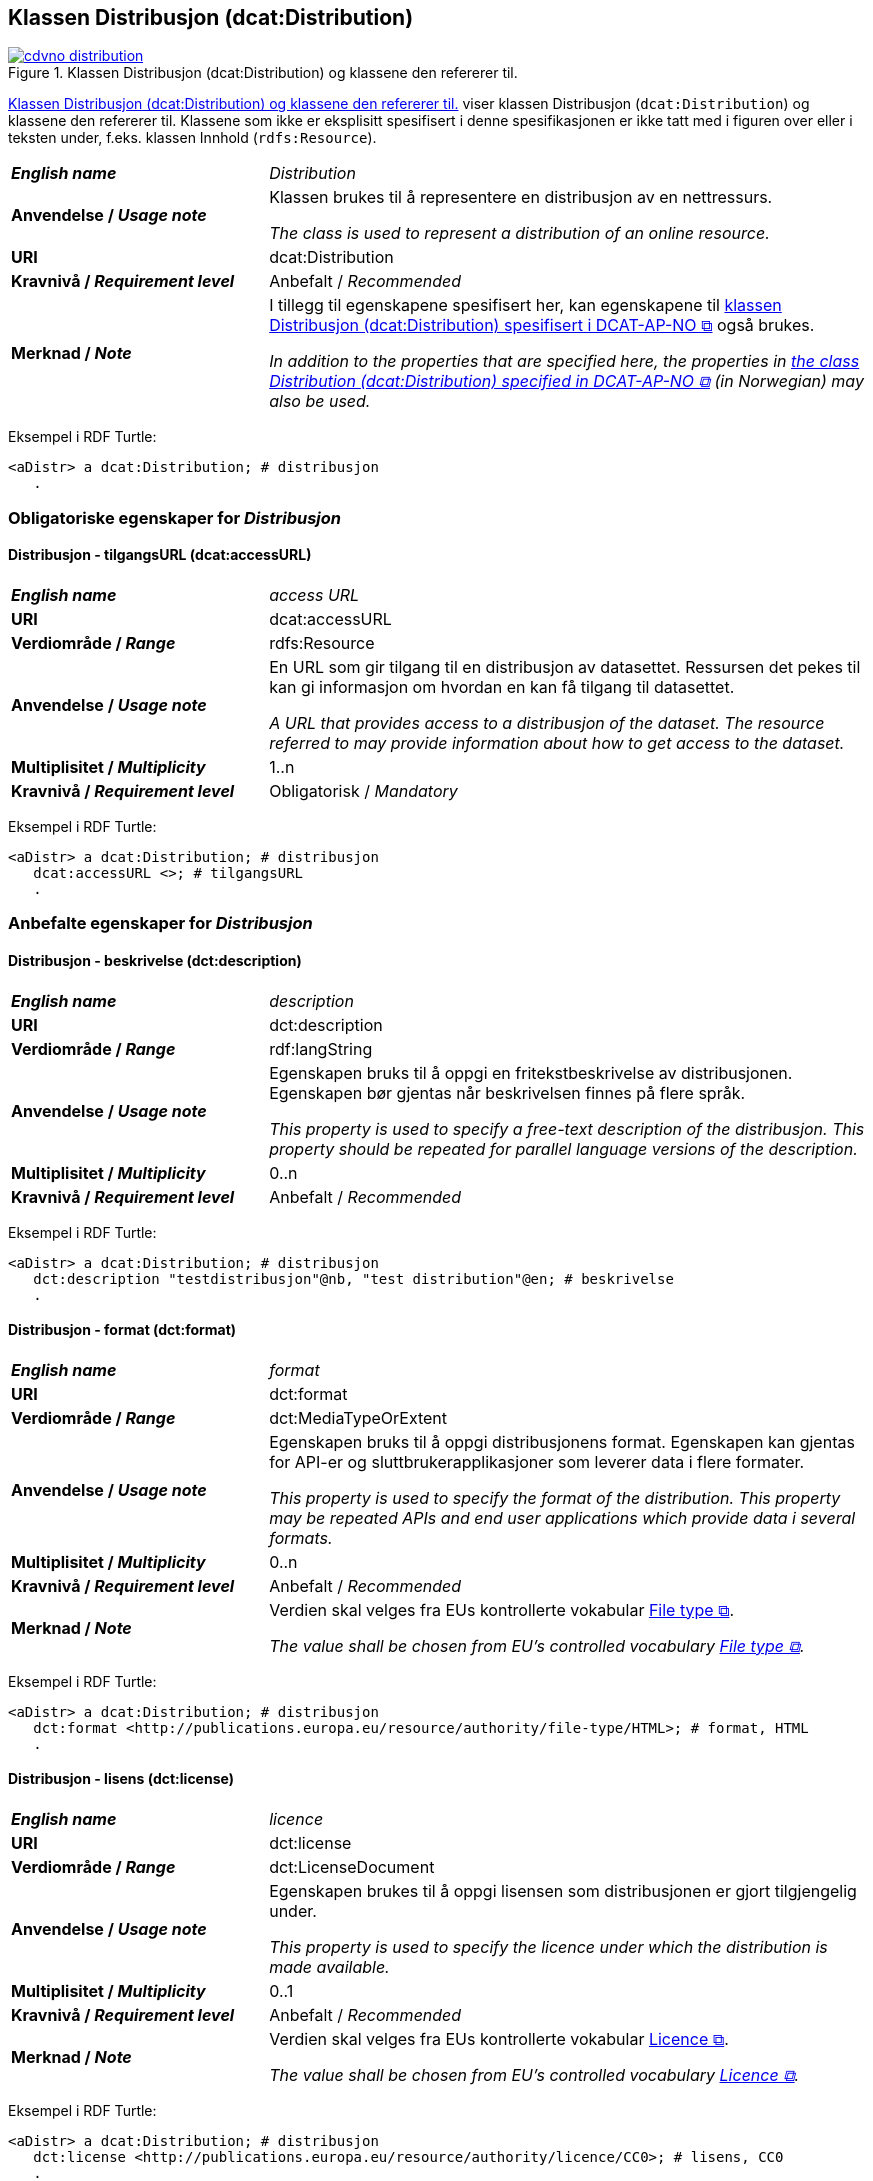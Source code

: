 == Klassen Distribusjon (dcat:Distribution) [[Distribution]]

[[img-klassenDistribusjon]]
.Klassen Distribusjon (dcat:Distribution) og klassene den refererer til. 
[link=images/cdvno-distribution.png]
image::images/cdvno-distribution.png[]

<<img-klassenDistribusjon>> viser klassen Distribusjon (`dcat:Distribution`) og klassene den refererer til. Klassene som ikke er eksplisitt spesifisert i denne spesifikasjonen er ikke tatt med i figuren over eller i teksten under, f.eks. klassen Innhold (`rdfs:Resource`). 

[cols="30s,70d"]
|===
| _English name_ | _Distribution_
| Anvendelse / _Usage note_ | Klassen brukes til å representere en distribusjon av en nettressurs.

_The class is used to represent a distribution of an online resource._
| URI | dcat:Distribution
| Kravnivå / _Requirement level_ | Anbefalt / _Recommended_
| Merknad / _Note_ | I tillegg til egenskapene spesifisert her, kan egenskapene til https://data.norge.no/specification/dcat-ap-no#Distribusjon[klassen Distribusjon (dcat:Distribution) spesifisert i DCAT-AP-NO &#x29C9;, window="_blank", role="ext-link"] også brukes. 

__In addition to the properties that are specified here, the properties in https://data.norge.no/specification/dcat-ap-no#Distribusjon[the class Distribution (dcat:Distribution) specified in DCAT-AP-NO &#x29C9;, window="_blank", role="ext-link"] (in Norwegian) may also be used.__
|===

Eksempel i RDF Turtle:
-----
<aDistr> a dcat:Distribution; # distribusjon
   .
-----

=== Obligatoriske egenskaper for _Distribusjon_ [[Distribusjon-obligatoriske-egenskaper]]

==== Distribusjon - tilgangsURL (dcat:accessURL) [[Distribusjon-tilgangsURL]]

[cols="30s,70d"]
|===
| _English name_ | _access URL_
| URI | 	dcat:accessURL
| Verdiområde / _Range_ | rdfs:Resource
| Anvendelse / _Usage note_ | En URL som gir tilgang til en distribusjon av datasettet. Ressursen det pekes til kan gi informasjon om hvordan en kan få tilgang til datasettet.

_A URL that provides access to a distribusjon of the dataset. The resource referred to may provide information about how to get access to the dataset._
| Multiplisitet / _Multiplicity_ | 1..n 
| Kravnivå / _Requirement level_ | Obligatorisk / _Mandatory_
|===

Eksempel i RDF Turtle:
-----
<aDistr> a dcat:Distribution; # distribusjon
   dcat:accessURL <>; # tilgangsURL
   .
-----

=== Anbefalte egenskaper for _Distribusjon_ [[Distribusjon-anbefalte-egenskaper]]

==== Distribusjon - beskrivelse (dct:description) [[Distribusjon-beskrivelse]]

[cols="30s,70d"]
|===
| _English name_ | _description_
| URI | 	dct:description
| Verdiområde / _Range_ | rdf:langString
| Anvendelse / _Usage note_ | Egenskapen bruks til å oppgi en fritekstbeskrivelse av distribusjonen. Egenskapen bør gjentas når beskrivelsen finnes på flere språk.

_This property is used to specify a free-text description of the distribusjon. This property should be repeated for parallel language versions of the description._
| Multiplisitet / _Multiplicity_ | 0..n 
| Kravnivå / _Requirement level_ | Anbefalt / _Recommended_
|===

Eksempel i RDF Turtle:
-----
<aDistr> a dcat:Distribution; # distribusjon
   dct:description "testdistribusjon"@nb, "test distribution"@en; # beskrivelse
   .
-----

==== Distribusjon - format (dct:format) [[Distribusjon-format]]

[cols="30s,70d"]
|===
| _English name_ | _format_
| URI | 	dct:format
| Verdiområde / _Range_ | dct:MediaTypeOrExtent
| Anvendelse / _Usage note_ | Egenskapen bruks til å oppgi distribusjonens format. Egenskapen kan gjentas for API-er og sluttbrukerapplikasjoner som leverer data i flere formater.

_This property is used to specify the format of the distribution. This property may be repeated APIs and end user applications which provide data i several formats._
| Multiplisitet / _Multiplicity_ | 0..n 
| Kravnivå / _Requirement level_ | Anbefalt / _Recommended_
| Merknad / _Note_ | Verdien skal velges fra EUs kontrollerte vokabular https://op.europa.eu/en/web/eu-vocabularies/concept-scheme/-/resource?uri=http://publications.europa.eu/resource/authority/file-type[File type &#x29C9;, window="_blank", role="ext-link"].

__The value shall be chosen from EU's controlled vocabulary https://op.europa.eu/en/web/eu-vocabularies/concept-scheme/-/resource?uri=http://publications.europa.eu/resource/authority/file-type[File type &#x29C9;, window="_blank", role="ext-link"].__
|===


Eksempel i RDF Turtle:
-----
<aDistr> a dcat:Distribution; # distribusjon
   dct:format <http://publications.europa.eu/resource/authority/file-type/HTML>; # format, HTML
   .
-----

==== Distribusjon - lisens (dct:license) [[Distribusjon-lisens]]

[cols="30s,70d"]
|===
| _English name_ | _licence_
| URI | dct:license
| Verdiområde  / _Range_ | dct:LicenseDocument
| Anvendelse / _Usage note_ | Egenskapen brukes til å oppgi lisensen som distribusjonen er gjort tilgjengelig under.

_This property is used to specify the licence under which the distribution is made available._
| Multiplisitet / _Multiplicity_ | 0..1
| Kravnivå / _Requirement level_ | Anbefalt / _Recommended_
| Merknad / _Note_ | Verdien skal velges fra EUs kontrollerte vokabular https://op.europa.eu/en/web/eu-vocabularies/concept-scheme/-/resource?uri=http://publications.europa.eu/resource/authority/licence[Licence &#x29C9;, window="_blank", role="ext-link"].

__The value shall be chosen from EU's controlled vocabulary https://op.europa.eu/en/web/eu-vocabularies/concept-scheme/-/resource?uri=http://publications.europa.eu/resource/authority/licence[Licence &#x29C9;, window="_blank", role="ext-link"].__
|===

Eksempel i RDF Turtle:
-----
<aDistr> a dcat:Distribution; # distribusjon
   dct:license <http://publications.europa.eu/resource/authority/licence/CC0>; # lisens, CC0
   .
-----

==== Distribusjon - status (adms:status) [[Distribusjon-status]]  

[cols="30s,70d"]
|===
| _English name_ | _status_
| URI | adms:status
| Verdiområde / _Range_ | skos:Concept 
| Anvendelse / _Usage note_ | Egenskapen brukes til å angi distribusjonens modenhet.

_This property is used to specify the status of the distribution in the context of maturity lifecycle._
| Multiplisitet / _Multiplicity_ | 0..1
| Kravnivå / _Requirement level_ | Anbefalt / _Recommended_
| Merknad / _Note_ | Verdien skal velges fra EUs kontrollerte vokabular https://op.europa.eu/en/web/eu-vocabularies/concept-scheme/-/resource?uri=http://publications.europa.eu/resource/authority/dataset-status[Dataset status &#x29C9;, window="_blank", role="ext-link"].

__The value shall be chosen from EU's controlled vocabulary https://op.europa.eu/en/web/eu-vocabularies/concept-scheme/-/resource?uri=http://publications.europa.eu/resource/authority/dataset-status[Dataset status &#x29C9;, window="_blank", role="ext-link"].__
|===

Eksempel i RDF Turtle:
-----
<aBlock> a cdvno:Block; # blokk
   adms:status <http://publications.europa.eu/resource/authority/dataset-status/COMPLETED>; # status, ferdigstilt
   .
-----

==== Distribusjon - tilgjengelighet (dcatap:availability) [[Distribusjon-tilgjengelighet]]

[cols="30s,70d"]
|===
| _English name_ | _availability_
| URI | dcatap:availability
| Verdiområde / _Range_ | skos:Concept
| Anvendelse / _Usage note_ | Egenskapen brukes til å angi hvor lenge det er planlagt å holde distribusjonen av datasettet tilgjengelig.

_This property is used to indicate how long it is planned to keep the distribution of the Dataset available._
| Multiplisitet / _Multiplicity_ | 0..1 
| Kravnivå / _Requirement level_ | Anbefalt / _Recommended_
| Merknad / _Note_ | Verdien skal velges fra EUs kontrollerte vokabular https://op.europa.eu/en/web/eu-vocabularies/concept-scheme/-/resource?uri=http://publications.europa.eu/resource/authority/planned-availability[Planned availability &#x29C9;, window="_blank", role="ext-link"].

__The value shall be chosen from EU's controlled vocabulary https://op.europa.eu/en/web/eu-vocabularies/concept-scheme/-/resource?uri=http://publications.europa.eu/resource/authority/planned-availability[Planned availability &#x29C9;, window="_blank", role="ext-link"].__
|===

Eksempel i RDF Turtle:
-----
<aDistr> a dcat:Distribution; # distribusjon
   dcatap:availability <http://publications.europa.eu/resource/authority/planned-availability/AVAILABLE>; # tilgjengelighet, tilgjengelig
   .
-----

=== Valgfrie egenskaper for _Distribusjon_ [[Distribusjon-valgfrie-egenskaper]]

==== Distribusjon - dokumentasjon (foaf:page) [[Distribusjon-dokumentasjon]]

[cols="30s,70d"]
|===
| _English name_ | _page (documentation)_
| URI | foaf:page
| Verdiområde / _Range_ | foaf:Document
| Anvendelse / _Usage note_ | Egenskapen brukes til å referere til en side eller et dokument som beskriver distribusjonen.

_This property ise used to refer to a page or document about this distribution._
| Multiplisitet / _Multiplicity_ | 0..n
| Kravnivå / _Requirement level_ | Valgfri / _Optional_
|===

Eksempel i RDF Turtle:
-----
<aDistr> a dcat:Distribution; # distribusjon
   foaf:page <https://example.org/aDistrDoc>; # dokumentasjon
   .
-----

==== Distribusjon - endringsdato (dct:modified) [[Distribusjon-endringsdato]]

[cols="30s,70d"]
|===
| _English name_ | _modified (last update)_
| URI | dct:modified
| Verdiområde / _Range_ | xsd:date
| Anvendelse / _Usage note_ | Egenskapen brukes til å oppgi datoen når distribusjonen sist ble endret.

_This property is used to specify the date when the distribution was last changed._
| Multiplisitet / _Multiplicity_ | 0..1
| Kravnivå / _Requirement level_ | Valgfri / _Optional_
|===

Eksempel i RDF Turtle:
-----
<aDistr> a dcat:Distribution; # distribusjon
   dct:modified "2023-05-10"^^xsd:date; # dato sist endret
   .
-----

==== Distribusjon - komprimeringsformat (dcat:compressFormat) [[Distribusjon-komprimeringsformat]]
[cols="30s,70d"]
|===
| _English name_ | _compression format_
| URI | dcat:compressFormat
| Verdiområde / _Range_ | dct:MediaType
| Anvendelse / _Usage note_ | Egenskapen brukes til å oppgi komprimeringsformatet for distribusjonen som dataene er i dersom de er i en komprimert form, f.eks. for å redusere størrelsen på den nedlastbare filen.

_This property is used to refer to the format of the file in which the data is contained in a compressed form, e.g. to reduce the size of the downloadable file._
| Multiplisitet / _Multiplicity_ | 0..1
| Kravnivå / _Requirement level_ | Valgfri / _Optional_
| Merknad / _Note_ | Verdien bør velges fra https://www.iana.org/assignments/media-types/media-types.xhtml[IANA Media Types &#x29C9;, window="_blank", role="ext-link"]. 

__The value should be chosen from https://www.iana.org/assignments/media-types/media-types.xhtml[IANA Media Types &#x29C9;, window="_blank", role="ext-link"].__
|===

Eksempel i RDF Turtle:
-----
<aDistr> a dcat:Distribution; # distribusjon
   dcat:compressFormat <https://www.w3.org/ns/iana/media-types/application/gzip>; # komprimeringsformat, gzip
   .
-----

==== Distribusjon - medietype (dcat:mediaType) [[Distribusjon-medietype]]
[cols="30s,70d"]
|===
| _English name_ | _media type_
| URI | dcat:mediaType
| Verdiområde / _Range_ | dct:MediaType
| Anvendelse / _Usage note_ | Egenskapen brukes til å referere til medietype som distribusjonen er av.

_This property is used to refer to the media type of which the distribution is._
| Multiplisitet / _Multiplicity_ | 0..n
| Kravnivå / _Requirement level_ | Valgfri / _Optional_
| Merknad / _Note_ | Verdien skal velges fra https://www.iana.org/assignments/media-types/media-types.xhtml[IANA Media Types &#x29C9;, window="_blank", role="ext-link"]. 

__The value shall be chosen from https://www.iana.org/assignments/media-types/media-types.xhtml[IANA Media Types &#x29C9;, window="_blank", role="ext-link"].__
|===

Eksempel i RDF Turtle:
-----
<aDistr> a dcat:Distribution; # distribusjon
   dcat:mediaType <https://www.w3.org/ns/iana/media-types/application/trig>; # medietype, TriG
   .
-----

==== Distribusjon - nedlastningslenke (dcat:downloadURL) [[Distribusjon-nedlastningslenke]]

[cols="30s,70d"]
|===
| _English name_ | _download URL_
| URI | dcat:downloadURL
| Verdiområde / _Range_ | rdfs:Resource
| Anvendelse / _Usage note_ | Egenskapen brukes til å oppgi direktelenke (URL) til en nedlastbar fil i et gitt format.

_This property is used to specify a URL that is a direct link to a downloadable file in a given format._
| Multiplisitet / _Multiplicity_ | 0..n
| Kravnivå / _Requirement level_ | Valgfri / _Optional_
|===

Eksempel i RDF Turtle:
-----
<aDistr> a dcat:Distribution; # distribusjon
   dcat:downloadURL <https://example.org/aDownloadURL>; # nedlastingsURL
   .
-----

==== Distribusjon - pakkeformat (dcat:packageFormat) [[Distribusjon-pakkeformat]]
[cols="30s,70d"]
|===
| _English name_ | _packaging format_
| URI | dcat:packageFormat
| Verdiområde / _Range_ | dct:MediaType
| Anvendelse / _Usage note_ | Egenskapen brukes til å referere til formatet til filen der en eller flere datafiler er gruppert sammen, f.eks. for å gjøre det mulig å laste ned et sett relaterte filer.

_This property refers to the format of the file in which one or more data files are grouped together, e.g. to enable a set of related files to be downloaded together._
| Multiplisitet / _Multiplicity_ | 0..1
| Kravnivå / _Requirement level_ | Valgfri / _Optional_
| Merknad / _Note_ | Verdien bør velges fra https://www.iana.org/assignments/media-types/media-types.xhtml[IANA Media Types &#x29C9;, window="_blank", role="ext-link"]. 

__The value should be chosen from https://www.iana.org/assignments/media-types/media-types.xhtml[IANA Media Types &#x29C9;, window="_blank", role="ext-link"].__
|===

Eksempel i RDF Turtle:
-----
<aDistr> a dcat:Distribution; # distribusjon
   dcat:packageFormat <https://www.w3.org/ns/iana/media-types/application/zip>; # pakkeformat, zip
   .
-----

==== Distribusjon - språk (dct:language) [[Distribusjon-språk]]

[cols="30s,70d"]
|===
| _English name_ | _language_
| URI | dct:language
| Verdiområde / _Range_ | dct:LinguisticSystem
| Anvendelse / _Usage note_ | Egenskapen brukes til å oppgi språk som er brukt i distribusjonen.

_This property is used to specify the language/s that is/are used in the distribution._
| Multiplisitet / _Multiplicity_ | 0..n
| Kravnivå / _Requirement level_ | Valgfri / _Optional_
| Merknad / _Note_ | Verdien skal velges fra EUs kontrollerte vokabular https://op.europa.eu/en/web/eu-vocabularies/concept-scheme/-/resource?uri=http://publications.europa.eu/resource/authority/language[Language &#x29C9;, window="_blank", role="ext-link"].

__The value shall be chosen from EU's controlled vocabulary https://op.europa.eu/en/web/eu-vocabularies/concept-scheme/-/resource?uri=http://publications.europa.eu/resource/authority/language[Language &#x29C9;, window="_blank", role="ext-link"].__
|===

Eksempel i RDF Turtle:
-----
<aDistr> a dcat:Distribution; # distribusjon
   dct:language <http://publications.europa.eu/resource/authority/language/NOB>; # språk, bokmål
   .
-----

==== Distribusjon - størrelse eller varighet (dct:extent) [[Distribusjon-størrelse-varighet]]

[cols="30s,70d"]
|===
| _English name_ | _extent_
| URI | dct:extent
| Verdiområde / _Range_ | rdfs:Literal
| Anvendelse / _Usage note_ | Egenskapen brukes til å oppgi størrelsen eller varighet av ressursen.

_This property is used to specify the size or duration of the resource._
| Multiplisitet / _Multiplicity_ | 0..n
| Kravnivå / _Requirement level_ | Valgfri / _Optional_
| Merknad / _Note_ | Utvidelse sammenlignet med DCAT-AP-NO: Denne er ikke eksplisitt spesifisert i DCAT-AP-NO. Dette for å kunne oppgi f.eks. varighet til et videoklipp.  

_Extension compared to DCAT-AP-NO: This property is not explicitly specified in DCAT-AP-NO._ 
|===

Eksempel i RDF Turtle:
-----
<aDistr> a dcat:Distribution; # distribusjon
   dct:extent "1 h 26 min 41 sec"; # varighet
   .
-----

==== Distribusjon - tilgangstjeneste (dcat:accessService) [[Distribusjon-tilgangstjeneste]]

[cols="30s,70d"]
|===
| _English name_ | _access service_
| URI | dcat:accessService
| Verdiområde / _Range_ | dcat:DataService
| Anvendelse / _Usage note_ | Egenskapen brukes til å referere til en datatjeneste som gir tilgang til distribusjonen.

_This property is used to refer to a data service that gives access to the distribution._
| Multiplisitet / _Multiplicity_ | 0..n
| Kravnivå / _Requirement level_ | Valgfri / _Optional_
|===

Eksempel i RDF Turtle:
-----
<aDistr> a dcat:Distribution; # distribusjon
   dcat:accessService <aDataSrvc>; # tilgangstjeneste
   .
-----

==== Distribusjon - tittel (dct:title) [[Distribusjon-tittel]]

[cols="30s,70d"]
|===
| _English name_ | _title_
| URI | dct:title
| Verdiområde / _Range_ | rdf:langString
| Anvendelse / _Usage note_ | Egenskapen brukes til å oppgi navnet på distribusjonen. Egenskapen bør gjentas når navnet finnes på flere språk. 

_This property is used to specify the title of the distribution. This property should be repeated for parallel language versions of the title._
| Multiplisitet / _Multiplicity_ | 0..n
| Kravnivå / _Requirement level_ | Valgfri / _Optional_
|===

Eksempel i RDF Turtle:
-----
<aDistr> a dcat:Distribution; # distribusjon
   dct:title "testdistribusjon"@nb, "test distribution"@en; # tittel
   .
-----

==== Distribusjon - utgivelsesdato (dct:issued) [[Distribusjon-utgivelsesdato]]

[cols="30s,70d"]
|===
| _English name_ | _issued_
| URI | dct:issued
| Verdiområde / _Range_ | xsd:date
| Anvendelse / _Usage note_ | Egenskapen brukes til å oppgi datoen for formell utgivelse/publisering av distribusjonen.

_This property is used to specify the date for the formal issuing/publication of the distribution._
| Multiplisitet / _Multiplicity_ | 0..1
| Kravnivå / _Requirement level_ | Valgfri / _Optional_
|===

Eksempel i RDF Turtle:
-----
<aDistr> a dcat:Distribution; # distribusjon
   dct:issued "2023-05-01"^^xsd:date; # utgivelsesdato
   .
-----
